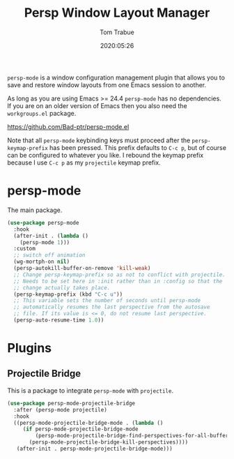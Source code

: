 #+title:  Persp Window Layout Manager
#+author: Tom Trabue
#+email:  tom.trabue@gmail.com
#+date:   2020:05:26
#+STARTUP: fold

=persp-mode= is a window configuration management plugin that allows you to save
and restore window layouts from one Emacs session to another.

As long as you are using Emacs >= 24.4 =persp-mode= has no dependencies. If you
are on an older version of Emacs then you also need the =workgroups.el= package.

https://github.com/Bad-ptr/persp-mode.el

Note that all =persp-mode= keybinding keys must proceed after the
=persp-keymap-prefix= has been pressed. This prefix defaults to =C-c p=, but of
course can be configured to whatever you like. I rebound the keymap prefix
because I use =C-c p= as my =projectile= keymap prefix.

* persp-mode
  The main package.

#+begin_src emacs-lisp :tangle yes
  (use-package persp-mode
    :hook
    (after-init . (lambda ()
      (persp-mode 1)))
    :custom
    ;; switch off animation
    (wg-mortph-on nil)
    (persp-autokill-buffer-on-remove 'kill-weak)
    ;; Change persp-keymap-prefix so as not to conflict with projectile.
    ;; Needs to be set here in :init rather than in :config so that the
    ;; change actually takes place.
    (persp-keymap-prefix (kbd "C-c u"))
    ;; This variable sets the number of seconds until persp-mode
    ;; automatically resumes the last perspective from the autosave
    ;; file. If its value is <= 0, do not resume last perspective.
    (persp-auto-resume-time 1.0))
#+end_src

* Plugins
** Projectile Bridge
   This is a package to integrate =persp-mode= with =projectile=.

#+begin_src emacs-lisp :tangle yes
  (use-package persp-mode-projectile-bridge
    :after (persp-mode projectile)
    :hook
    ((persp-mode-projectile-bridge-mode . (lambda ()
       (if persp-mode-projectile-bridge-mode
           (persp-mode-projectile-bridge-find-perspectives-for-all-buffers)
         (persp-mode-projectile-bridge-kill-perspectives))))
     (after-init . persp-mode-projectile-bridge-mode)))
#+end_src
